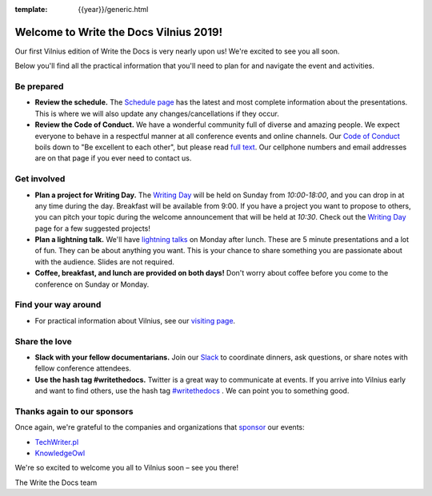 :template: {{year}}/generic.html

.. post:: May 31, 2019
   :tags: practical info, vilnius-2019

Welcome to Write the Docs Vilnius 2019!
========================================

Our first Vilnius edition of Write the Docs is very nearly upon us! We're excited to see you all soon.

Below you'll find all the practical information that you'll need to plan for and navigate the event and activities.

Be prepared
-----------

* **Review the schedule.** The `Schedule page <https://www.writethedocs.org/conf/vilnius/2019/schedule/>`_ has the latest and most complete information about the presentations. This is where we will also update any changes/cancellations if they occur.
* **Review the Code of Conduct.** We have a wonderful community full of diverse and amazing people. We expect everyone to behave in a respectful manner at all conference events and online channels. Our `Code of Conduct <https://www.writethedocs.org/code-of-conduct/>`_ boils down to "Be excellent to each other", but please read `full text <https://www.writethedocs.org/code-of-conduct>`_. Our cellphone numbers and email addresses are on that page if you ever need to contact us.

Get involved
------------

* **Plan a project for Writing Day.** The `Writing Day <https://www.writethedocs.org/conf/vilnius/2019/writing-day/>`_ will be held on Sunday from *10:00-18:00*, and you can drop in at any time during the day. Breakfast will be available from 9:00. If you have a project you want to propose to others, you can pitch your topic during the welcome announcement that will be held at *10:30*. Check out the `Writing Day <https://www.writethedocs.org/conf/vilnius/2019/writing-day/>`_ page for a few suggested projects!
* **Plan a lightning talk.** We'll have `lightning talks <https://www.writethedocs.org/conf/vilnius/2019/lightning-talks/>`_ on Monday after lunch. These are 5 minute presentations and a lot of fun. They can be about anything you want. This is your chance to share something you are passionate about with the audience. Slides are not required.
* **Coffee, breakfast, and lunch are provided on both days!** Don't worry about coffee before you come to the conference on Sunday or Monday.

Find your way around
--------------------

* For practical information about Vilnius, see our `visiting page <https://www.writethedocs.org/conf/vilnius/2019/visiting/>`_.

Share the love
--------------

* **Slack with your fellow documentarians.** Join our `Slack <https://writethedocs.org/slack/>`_ to coordinate dinners, ask questions, or share notes with fellow conference attendees.
* **Use the hash tag #writethedocs.** Twitter is a great way to communicate at events. If you arrive into Vilnius early and want to find others, use the hash tag `#writethedocs <https://twitter.com/search?q=%23writethedocs&src=tyah>`_ . We can point you to something good.

Thanks again to our sponsors
----------------------------

Once again, we're grateful to the companies and organizations that `sponsor <https://www.writethedocs.org/conf/vilnius/2019/sponsors/>`_ our events:

* `TechWriter.pl <http://techwriter.pl/>`_
* `KnowledgeOwl <https://www.knowledgeowl.com/>`_

We're so excited to welcome you all to Vilnius soon – see you there!

| The Write the Docs team
